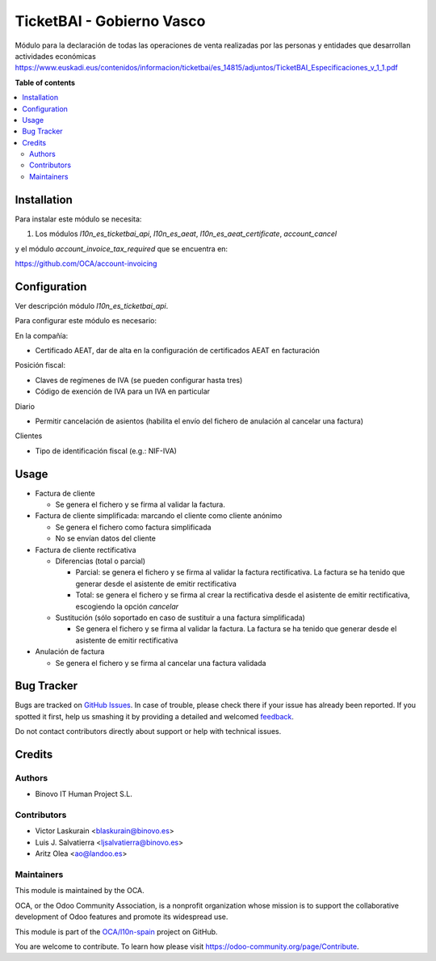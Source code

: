 ==========================
TicketBAI - Gobierno Vasco
==========================

.. |badge1| image:: https://img.shields.io/badge/maturity-Alpha-yellow.png
    :target: https://odoo-community.org/page/development-status
    :alt: Beta
.. |badge2| image:: https://img.shields.io/badge/licence-AGPL--3-blue.png
    :target: http://www.gnu.org/licenses/agpl-3.0-standalone.html
    :alt: License: AGPL-3
.. |badge3| image:: https://img.shields.io/badge/github-OCA%2Fl10n--spain-lightgray.png?logo=github
    :target: https://github.com/OCA/l10n-spain/tree/11.0/l10n_es_ticketbai
    :alt: OCA/l10n-spain

|badge1| |badge2| |badge3|

Módulo para la declaración de todas las operaciones de venta realizadas por las personas y entidades
que desarrollan actividades económicas
https://www.euskadi.eus/contenidos/informacion/ticketbai/es_14815/adjuntos/TicketBAI_Especificaciones_v_1_1.pdf

**Table of contents**

.. contents::
   :local:

Installation
============

Para instalar este módulo se necesita:

#. Los módulos `l10n_es_ticketbai_api`, `l10n_es_aeat`, `l10n_es_aeat_certificate`, `account_cancel`

y el módulo `account_invoice_tax_required` que se encuentra en:

https://github.com/OCA/account-invoicing

Configuration
=============

Ver descripción módulo `l10n_es_ticketbai_api`.

Para configurar este módulo es necesario:

En la compañía:

* Certificado AEAT, dar de alta en la configuración de certificados AEAT en facturación

Posición fiscal:

* Claves de regímenes de IVA (se pueden configurar hasta tres)
* Código de exención de IVA para un IVA en particular

Diario

* Permitir cancelación de asientos (habilita el envío del fichero de anulación al cancelar una factura)

Clientes

* Tipo de identificación fiscal (e.g.: NIF-IVA)


Usage
=====

* Factura de cliente

  * Se genera el fichero y se firma al validar la factura.
* Factura de cliente simplificada: marcando el cliente como cliente anónimo

  * Se genera el fichero como factura simplificada
  * No se envían datos del cliente
* Factura de cliente rectificativa

  * Diferencias (total o parcial)

    * Parcial: se genera el fichero y se firma al validar la factura rectificativa. La factura se ha tenido que generar desde el asistente de emitir rectificativa
    * Total: se genera el fichero y se firma al crear la rectificativa desde el asistente de emitir rectificativa, escogiendo la opción `cancelar`
  * Sustitución (sólo soportado en caso de sustituir a una factura simplificada)

    * Se genera el fichero y se firma al validar la factura. La factura se ha tenido que generar desde el asistente de emitir rectificativa
* Anulación de factura

  * Se genera el fichero y se firma al cancelar una factura validada


Bug Tracker
===========

Bugs are tracked on `GitHub Issues <https://github.com/OCA/l10n-spain/issues>`_.
In case of trouble, please check there if your issue has already been reported.
If you spotted it first, help us smashing it by providing a detailed and welcomed
`feedback <https://github.com/OCA/l10n-spain/issues/new?body=module:%20l10n_es_ticketbai%0Aversion:%2011.0%0A%0A**Steps%20to%20reproduce**%0A-%20...%0A%0A**Current%20behavior**%0A%0A**Expected%20behavior**>`_.

Do not contact contributors directly about support or help with technical issues.

Credits
=======

Authors
~~~~~~~

* Binovo IT Human Project S.L.

Contributors
~~~~~~~~~~~~

* Victor Laskurain <blaskurain@binovo.es>
* Luis J. Salvatierra <ljsalvatierra@binovo.es>
* Aritz Olea <ao@landoo.es>

Maintainers
~~~~~~~~~~~

This module is maintained by the OCA.

.. image:: https://odoo-community.org/logo.png
   :alt: Odoo Community Association
   :target: https://odoo-community.org

OCA, or the Odoo Community Association, is a nonprofit organization whose
mission is to support the collaborative development of Odoo features and
promote its widespread use.

This module is part of the `OCA/l10n-spain <https://github.com/OCA/l10n-spain/tree/11.0/l10n_es_ticketbai>`_ project on GitHub.

You are welcome to contribute. To learn how please visit https://odoo-community.org/page/Contribute.
